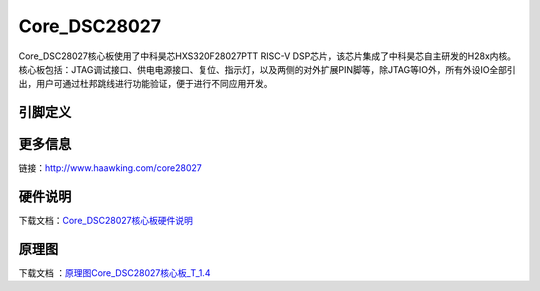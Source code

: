============
Core_DSC28027
============

Core_DSC28027核心板使用了中科昊芯HXS320F28027PTT RISC-V DSP芯片，该芯片集成了中科昊芯自主研发的H28x内核。核心板包括：JTAG调试接口、供电电源接口、复位、指示灯，以及两侧的对外扩展PIN脚等，除JTAG等IO外，所有外设IO全部引出，用户可通过杜邦跳线进行功能验证，便于进行不同应用开发。


引脚定义
============

.. image:: ../images/c27.png
  :width: 800
  
更多信息
============

链接：http://www.haawking.com/core28027


硬件说明
============
下载文档：`Core_DSC28027核心板硬件说明`__

.. __: https://github.com/JunningWu/riscv-dsp/blob/master/docs/Demo-Boards/Core_DSC28027/Core_DSC28027%E6%A0%B8%E5%BF%83%E6%9D%BF%E7%A1%AC%E4%BB%B6%E8%AF%B4%E6%98%8E.pdf

原理图
============

下载文档 ：`原理图Core_DSC28027核心板_T_1.4`__

.. __: https://github.com/JunningWu/riscv-dsp/blob/master/docs/Demo-Boards/Core_DSC28027/%E5%8E%9F%E7%90%86%E5%9B%BECore_DSC28027%E6%A0%B8%E5%BF%83%E6%9D%BF_T_1.4.pdf
